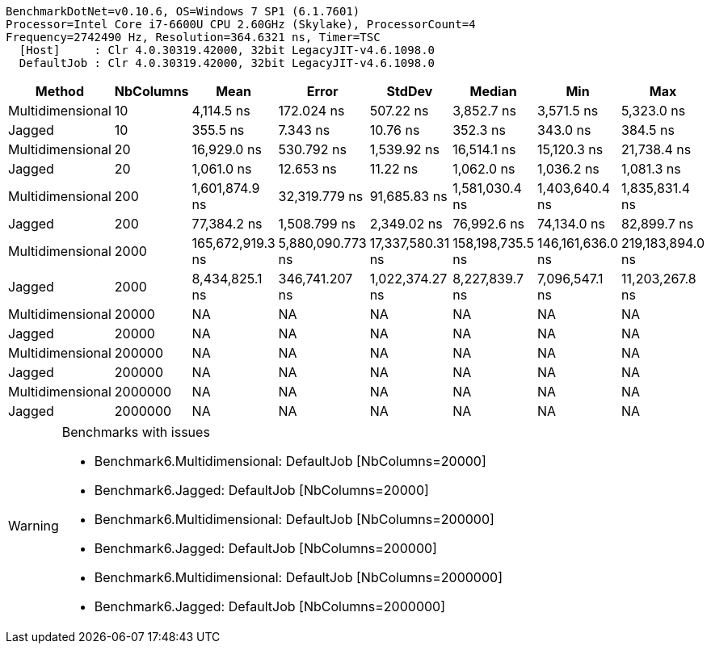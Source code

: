 ....
BenchmarkDotNet=v0.10.6, OS=Windows 7 SP1 (6.1.7601)
Processor=Intel Core i7-6600U CPU 2.60GHz (Skylake), ProcessorCount=4
Frequency=2742490 Hz, Resolution=364.6321 ns, Timer=TSC
  [Host]     : Clr 4.0.30319.42000, 32bit LegacyJIT-v4.6.1098.0
  DefaultJob : Clr 4.0.30319.42000, 32bit LegacyJIT-v4.6.1098.0

....
[options="header"]
|===
|            Method|  NbColumns|              Mean|             Error|            StdDev|            Median|               Min|               Max
|  Multidimensional|         10|        4,114.5 ns|        172.024 ns|         507.22 ns|        3,852.7 ns|        3,571.5 ns|        5,323.0 ns
|            Jagged|         10|          355.5 ns|          7.343 ns|          10.76 ns|          352.3 ns|          343.0 ns|          384.5 ns
|  Multidimensional|         20|       16,929.0 ns|        530.792 ns|       1,539.92 ns|       16,514.1 ns|       15,120.3 ns|       21,738.4 ns
|            Jagged|         20|        1,061.0 ns|         12.653 ns|          11.22 ns|        1,062.0 ns|        1,036.2 ns|        1,081.3 ns
|  Multidimensional|        200|    1,601,874.9 ns|     32,319.779 ns|      91,685.83 ns|    1,581,030.4 ns|    1,403,640.4 ns|    1,835,831.4 ns
|            Jagged|        200|       77,384.2 ns|      1,508.799 ns|       2,349.02 ns|       76,992.6 ns|       74,134.0 ns|       82,899.7 ns
|  Multidimensional|       2000|  165,672,919.3 ns|  5,880,090.773 ns|  17,337,580.31 ns|  158,198,735.5 ns|  146,161,636.0 ns|  219,183,894.0 ns
|            Jagged|       2000|    8,434,825.1 ns|    346,741.207 ns|   1,022,374.27 ns|    8,227,839.7 ns|    7,096,547.1 ns|   11,203,267.8 ns
|  Multidimensional|      20000|                NA|                NA|                NA|                NA|                NA|                NA
|            Jagged|      20000|                NA|                NA|                NA|                NA|                NA|                NA
|  Multidimensional|     200000|                NA|                NA|                NA|                NA|                NA|                NA
|            Jagged|     200000|                NA|                NA|                NA|                NA|                NA|                NA
|  Multidimensional|    2000000|                NA|                NA|                NA|                NA|                NA|                NA
|            Jagged|    2000000|                NA|                NA|                NA|                NA|                NA|                NA
|===

[WARNING]
.Benchmarks with issues
====
* Benchmark6.Multidimensional: DefaultJob [NbColumns=20000]
* Benchmark6.Jagged: DefaultJob [NbColumns=20000]
* Benchmark6.Multidimensional: DefaultJob [NbColumns=200000]
* Benchmark6.Jagged: DefaultJob [NbColumns=200000]
* Benchmark6.Multidimensional: DefaultJob [NbColumns=2000000]
* Benchmark6.Jagged: DefaultJob [NbColumns=2000000]
====
